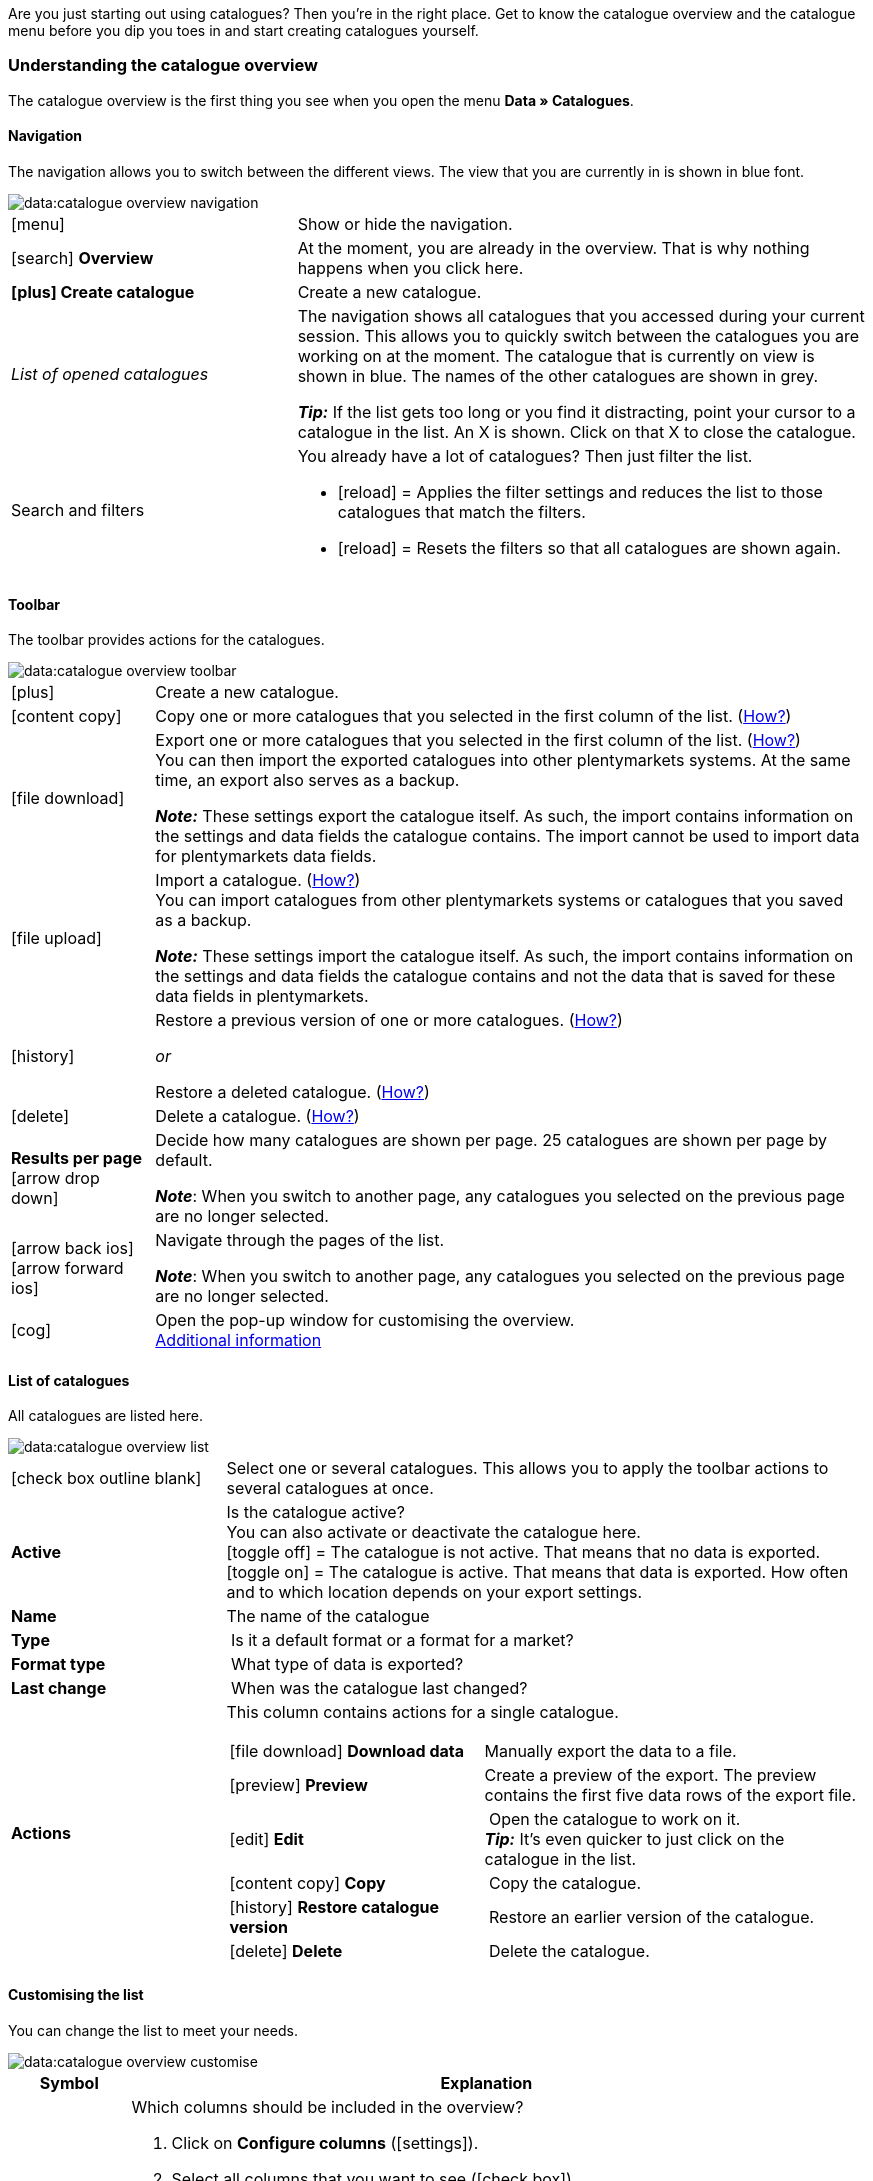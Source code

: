 
Are you just starting out using catalogues? Then you’re in the right place. Get to know the catalogue overview and the catalogue menu before you dip you toes in and start creating catalogues yourself.

[#catalogue-overview]
=== Understanding the catalogue overview

The catalogue overview is the first thing you see when you open the menu *Data » Catalogues*.

// TODO: Insert screenshot of menu.

[#overview-navigation]
==== Navigation

The navigation allows you to switch between the different views. The view that you are currently in is shown in blue font.

// TODO: replace with screenshot of the whole menu with all other areas greyed out
image::data:catalogue-overview-navigation.png[]

[cols="1,2a"]
|===

| icon:menu[role="darkGrey"]
| Show or hide the navigation.

| icon:search[role="darkGrey"] *Overview*
| At the moment, you are already in the overview. That is why nothing happens when you click here.

| *icon:plus[role="darkGrey"] Create catalogue*
| Create a new catalogue.

| _List of opened catalogues_
| The navigation shows all catalogues that you accessed during your current session. This allows you to quickly switch between the catalogues you are working on at the moment. The catalogue that is currently on view is shown in blue. The names of the other catalogues are shown in grey.

*_Tip:_* If the list gets too long or you find it distracting, point your cursor to a catalogue in the list. An X is shown. Click on that X to close the catalogue.

| Search and filters
| You already have a lot of catalogues? Then just filter the list.

* icon:reload[set=plenty] = Applies the filter settings and reduces the list to those catalogues that match the filters.
* icon:reload[set=plenty] = Resets the filters so that all catalogues are shown again.

////
[.collapseBox]
.Welche Filter gibt es?
--

[cols="1,3a"]
!===
! *Template*
!

! *Name*
! Reduces the list to catalogues with this name. 

! *Template type*
! Reduces the list to catalogues with this template type. 

! *Template-Name*
! Reduces the list to catalogues with this name. 

! *Active*
! Reduces the list to active catalogues. 

! *Inactive*
! Reduces the list to inactive catalogues.

! *Creation date from*
! Reduces the list to catalogues that were created on or after this date.

! *Creation date to*
! Reduces the list to catalogues that were created up to this date.

! *Last updated from*
! Reduces the list to catalogues that were updated on or after this date. 

! *Last updated on*
! Reduces the list to catalogues that were updated up to this date.
!===
--
////
|===

[#overview-toolbar]
==== Toolbar

The toolbar provides actions for the catalogues.

// TODO: replace with screenshot of the whole menu with all other areas greyed out
image::data:catalogue-overview-toolbar.png[]

[cols="1,5a"]
|===
| icon:plus[role="darkGrey"]
| Create a new catalogue.

| icon:content_copy[set=material]
| Copy one or more catalogues that you selected in the first column of the list. (<<#190, How?>>)

| icon:file_download[set=material]
| Export one or more catalogues that you selected in the first column of the list. (<<#270, How?>>) +
You can then import the exported catalogues into other plentymarkets systems. At the same time, an export also serves as a backup.

*_Note:_* These settings export the catalogue itself. As such, the import contains information on the settings and data fields the catalogue contains. The import cannot be used to import data for plentymarkets data fields.

| icon:file_upload[set=material]
| Import a catalogue. (<<#280, How?>>) +
You can import catalogues from other plentymarkets systems or catalogues that you saved as a backup.

*_Note:_* These settings import the catalogue itself. As such, the import contains information on the settings and data fields the catalogue contains and not the data that is saved for these data fields in plentymarkets.

| icon:history[set=material]
| Restore a previous version of one or more catalogues. (<<#250, How?>>)

_or_

Restore a deleted catalogue. (<<#240, How?>>)

| icon:delete[set=material]
| Delete a catalogue. (<<#210, How?>>)

| *Results per page* icon:arrow_drop_down[set=material]
| Decide how many catalogues are shown per page. 25 catalogues are shown per page by default.

*_Note_*: When you switch to another page, any catalogues you selected on the previous page are no longer selected.

| icon:arrow_back_ios[set=material] icon:arrow_forward_ios[set=material]
| Navigate through the pages of the list.

*_Note_*: When you switch to another page, any catalogues you selected on the previous page are no longer selected.

| icon:cog[role="darkGrey"]
| Open the pop-up window for customising the overview. +
<<#configure-columns, Additional information>>

|===

[#overview-list]
==== List of catalogues

All catalogues are listed here.

// TODO: replace with screenshot of the whole menu with all other areas greyed out
image::data:catalogue-overview-list.png[]

[cols="1,3a"]
|===
| icon:check_box_outline_blank[set=material]
| Select one or several catalogues. This allows you to apply the toolbar actions to several catalogues at once.

| *Active*
| Is the catalogue active? +
You can also activate or deactivate the catalogue here. +
icon:toggle_off[set=material] = The catalogue is not active. That means that no data is exported. +
icon:toggle_on[set=material] = The catalogue is active. That means that data is exported. How often and to which location depends on your export settings.

| *Name*
| The name of the catalogue

| *Type*
| Is it a default format or a format for a market?

| *Format type*
| What type of data is exported?

| *Last change*
| When was the catalogue last changed?

| *Actions*
| This column contains actions for a single catalogue.

[cols="2,3"]
!===
! icon:file_download[set=material] *Download data*
! Manually export the data to a file.

! icon:preview[set=material] *Preview*
! Create a preview of the export. The preview contains the first five data rows of the export file.

! icon:edit[set=material] *Edit*
! Open the catalogue to work on it. +
*_Tip:_* It’s even quicker to just click on the catalogue in the list.

! icon:content_copy[set=material] *Copy*
! Copy the catalogue.

! icon:history[set=material] *Restore catalogue version*
! Restore an earlier version of the catalogue.

! icon:delete[set=material] *Delete*
! Delete the catalogue.
!===
|===

[#overview-customise]
==== Customising the list

You can change the list to meet your needs.

// TODO: replace with screenshot of the whole menu with all other areas greyed out
image::data:catalogue-overview-customise.png[]

[cols="1,6a"]
|====
|Symbol |Explanation

| icon:settings[set=material]
|Which columns should be included in the overview?

. Click on *Configure columns* (icon:settings[set=material]).
. Select all columns that you want to see (icon:check_box[set=material, role=skyBlue]).
. Click on *Confirm*.

[.collapseBox]
.Available columns
--

* Selection
* Active
* Name
* Type
* Format type
* Format
* Last change
* Actions
--

| icon:drag_indicator[set=material]
|Which order should the columns be shown in?

. Click on *Configure columns* (icon:settings[set=material]).
. Move your mouse cursor over an entry with the symbol icon:drag_indicator[set=material]. +
→ Your mouse cursor changes shape (icon:open_with[set=material]).
. Drag the entry to the desired spot.
. Click on *Confirm*.
|====

ifdef::file-export[]
[#catalogue-menu]
=== Understanding the catalogue menu for default formats

The catalogue menu is the same for all default formats:

image::data:menu-structure-standard-format.png[]

Your catalogue still looks different? Then you probably opened a marketplace format. It is used to export item data to markets and price portals. Also useful and interesting. However, working with marketplace formats is described xref:export-marketplace-formats.adoc#[elsewhere].
endif::file-export[]

ifdef::marketplace-export[]
[#catalogue-menu]
=== Understanding the catalogue menu for marketplace formats

The catalogue menu is the same for all marketplace formats:

image::markets:catalogue-menu-colours.png[]

Your catalogue still looks different? Then you probably opened a catalogue with a default format. That is used to export data to a file. Also useful and interesting. However, working with standard formats is described xref:export-standard-formats.adoc#[elsewhere].
endif::marketplace-export[]

[#menu-navigation]
==== Navigation

ifdef::file-export[]
When you open a catalogue, the view *Data fields* is shown by default. Use the navigation to switch to other views of the catalogue.
endif::file-export[]

ifdef::marketplace-export[]
When you open a catalogue, the view *Mapping* is shown by default. Use the navigation to switch to other views of the catalogue.
endif::marketplace-export[]

ifdef::marketplace-export[]
image:data:catalogue-market-navigation.png[]
endif::marketplace-export[]

ifdef::file-export[]
image:daten:catalogue-default-navigation.png[]
endif::file-export[]

[cols="1,3a"]
|===

| icon:search[role="darkGrey"] *Overview*
| Go back to the catalogue overview, that is to the list of catalogues.

| *icon:plus[role="darkGrey"] Create catalogue*
| Create a new catalogue.

| _List of opened catalogues_
| The navigation shows all catalogues that you accessed during your current session. This allows you to quickly switch between the catalogues you are currently working on. The catalogue that is currently on view is shown in blue. The names of the other catalogues are shown in grey.

*_Tip:_* If the list gets too long or you find it distracting, point your cursor to a catalogue in the list. An X is shown. Click on that X to close the catalogue.

| icon:cog[role="darkGrey"] Settings
| Open the catalogue settings.

* *Basic settings* = Name and format type of the catalogue. You enter this information to create a catalogue.
* *Format settings* = Settings for the export file structure
* *Export settings* = Settings for automatic export
* *Download settings* = Settings for the URL that is used to access the export file

ifdef::marketplace-export[]
*_Important:_* You do not need these settings for most markets. These settings are only relevant if you want to export data to a file.
endif::marketplace-export[]

ifdef::marketplace-export[]
| icon:order_return_create_edit[set=plenty] *Mapping*
| Shown when you open the catalogue. Here, you map suitable plentymarkets data fields to the marketplace data fields.
endif::marketplace-export[]

ifdef::file-export[]
| icon:order_return_create_edit[set=plenty] *Data fields*
| Shown when you open the catalogue. In this view, you select the data fields that you want to export.
endif::file-export[]

| icon:filter_alt[set=material] *Filter*
| Add filters to only export specific records. +
*_Note:_* Filters are not available for all catalogues.

| icon:order_return_create_edit[set=plenty] *Own data fields*
| Own data fields are currently not available for most exports.
|===

[#menu-toolbar]
==== Toolbar

The toolbar provides actions for the catalogue.

ifdef::marketplace-export[]
image:data:catalogue-market-toolbar.png[]
endif::marketplace-export[]

ifdef::file-export[]
image:data:catalogue-default-toolbar.png[]
endif::file-export[]

[cols="1,5a"]
|===
|icon:save[role="darkGrey"]
|Saves the catalogue settings.

|icon:preview[set=material]
|Creates a preview of the export data. The preview contains the first 5 data rows of the export file.

*_Important:_* The preview function is not available for all catalogue formats.

|icon:download[set=plenty, role="darkGrey"]
|Starts the manual download of the catalogue data.

ifdef::marketplace-export[]
*_Important:_* This option starts a manual export. The data is _not_ exported to the market.
endif::marketplace-export[]

|icon:more_vert[set=material]
|Show additional actions.

ifdef::marketplace-export[]
* icon:toggle-off[role="darkGrey"] = Show or hide optional marketplace data fields.
endif::marketplace-export[]
* icon:history[set=material] = Restores an earlier version of the catalogue.
* icon:delete[set=material] = Deletes the catalogue.
|===

ifdef::file-export[]
[#menu-export-fields]
==== Data fields that are available for export

To the right of the navigation, all plentymarkets data fields that you can export are listed in groups. To add a data field to the export, click on the Plus icon to the light of the data field.

image:data:catalogue-default-data-fields.png[]

*_Tips:_*

* Use the field *Search data field* to quickly find and add data fields.
* In addition to the data fields listed, you can also add own values to the export. The same value is then exported for each record.
* Add the option **Formula** to recalculate numerical values during the export. For example, you could update all exported variation prices during the export.
endif::file-export[]

ifdef::file-export[]
[#menu-added-fields]
==== Data fields added to export

To the right, the data fields that you can add to the export are shown. So these data fields will be exported to your file.
Before you select a data field, you can see the message “No data fields were selected”. In the screenshot, a few the fields are already selected.

image:data:catalogue-default-added-fields.png[]

*_Tips:_*

* You can move the data fields using drag-and-drop. This will change the order in which the data fields are exported.
* You can change the export key. The “Export Keys” are the names of the column headers, as they will appear in your export file. Every “Export Key” needs to be unique.
* You can add fallback data fields. If the data field is empty or invalid, the first fallback data field is checked and the value of that fallback data field is exported instead.
endif::file-export[]

ifdef::marketplace-export[]
[#menu-market-fields]
==== Marketplace data field

To the right of the navigation, all data fields available for the market are listed. Mandatory fields are marked with an asterisk (✱).

image:data:catalogue-market-market-fields.png[]

*_Tip:_* In the toolbar, click on the further actions (icon:more_vert[set=material]) to show or hide optional data fields.
endif::marketplace-export[]

ifdef::marketplace-export[]
[#menu-plentymarkets-fields]
==== plentymarkets data fields

On the right side of the catalogue, you map the marketplace data fields to appropriate plentymarkets data fields.
Before you map the first data field, all you can see here is a whole lot of icon:plus[role="darkGrey"] *Add data field* buttons. That’s normal and as it should be.

image:data:catalogue-market-plenty-fields.png[]

*_Tip:_* One field was already mapped in the screenshot.
endif::marketplace-export[]
